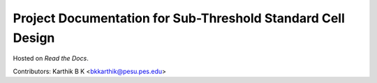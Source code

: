 Project Documentation for Sub-Threshold Standard Cell Design
=======================================

Hosted on `Read the Docs`.

Contributors: Karthik B K <bkkarthik@pesu.pes.edu>
